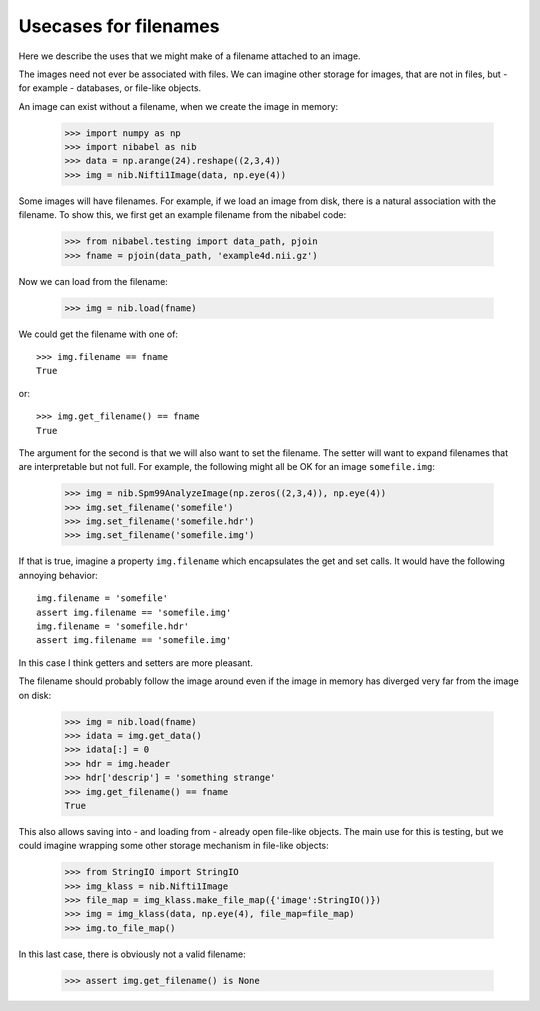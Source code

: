 ========================
 Usecases for filenames
========================

Here we describe the uses that we might make of a filename attached to
an image.

The images need not ever be associated with files.  We can imagine other
storage for images, that are not in files, but - for example -
databases, or file-like objects.

An image can exist without a filename, when we create the image in memory:

   >>> import numpy as np
   >>> import nibabel as nib
   >>> data = np.arange(24).reshape((2,3,4))
   >>> img = nib.Nifti1Image(data, np.eye(4))

Some images will have filenames.  For example, if we load an image from
disk, there is a natural association with the filename.  To show this,
we first get an example filename from the nibabel code:

   >>> from nibabel.testing import data_path, pjoin
   >>> fname = pjoin(data_path, 'example4d.nii.gz')

Now we can load from the filename:

   >>> img = nib.load(fname)

We could get the filename with one of::

   >>> img.filename == fname
   True

or::

   >>> img.get_filename() == fname
   True

The argument for the second is that we will also want to set the
filename.  The setter will want to expand filenames that are
interpretable but not full.  For example, the following might all be OK
for an image ``somefile.img``:

   >>> img = nib.Spm99AnalyzeImage(np.zeros((2,3,4)), np.eye(4))
   >>> img.set_filename('somefile')
   >>> img.set_filename('somefile.hdr')
   >>> img.set_filename('somefile.img')

If that is true, imagine a property ``img.filename`` which encapsulates
the get and set calls.  It would have the following annoying behavior::

   img.filename = 'somefile'
   assert img.filename == 'somefile.img'
   img.filename = 'somefile.hdr'
   assert img.filename == 'somefile.img'

In this case I think getters and setters are more pleasant.

The filename should probably follow the image around even if the image
in memory has diverged very far from the image on disk:

   >>> img = nib.load(fname)
   >>> idata = img.get_data()
   >>> idata[:] = 0
   >>> hdr = img.header
   >>> hdr['descrip'] = 'something strange'
   >>> img.get_filename() == fname
   True

This also allows saving into - and loading from - already open file-like
objects.  The main use for this is testing, but we could imagine
wrapping some other storage mechanism in file-like objects:

   >>> from StringIO import StringIO
   >>> img_klass = nib.Nifti1Image
   >>> file_map = img_klass.make_file_map({'image':StringIO()})
   >>> img = img_klass(data, np.eye(4), file_map=file_map)
   >>> img.to_file_map()
   
In this last case, there is obviously not a valid filename:

   >>> assert img.get_filename() is None
   


